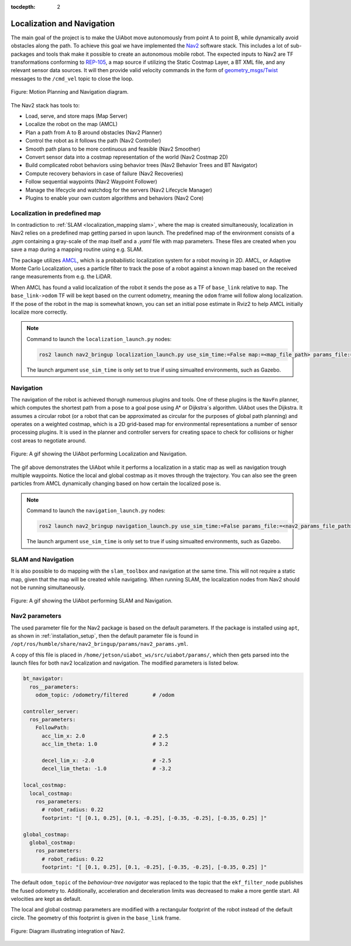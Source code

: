 :tocdepth: 2

Localization and Navigation
==============================
The main goal of the project is to make the UiAbot move autonomously from point A to point B, while dynamically avoid obstacles along the path.
To achieve this goal we have implemented the `Nav2 <https://navigation.ros.org/>`_ software stack. This includes a lot of sub-packages
and tools thak make it possible to create an autonomous mobile robot. The expected inputs to Nav2 are TF transformations conforming to 
`REP-105 <https://www.ros.org/reps/rep-0105.html>`_, a map source if utilizing the Static Costmap Layer, a BT XML file, and any relevant sensor 
data sources. It will then provide valid velocity commands in the form of `geometry_msgs/Twist <http://docs.ros.org/en/noetic/api/geometry_msgs/html/msg/Twist.html>`_ 
messages to the ``/cmd_vel`` topic to close the loop.

.. _localization_and_navigation localization_and_navigation_diagram:

.. figure:: fig/motion_planning_and_navigation.drawio.svg
    :width: 1000
    :align: center

    Figure: Motion Planning and Navigation diagram.

The Nav2 stack has tools to:

- Load, serve, and store maps (Map Server)
- Localize the robot on the map (AMCL)
- Plan a path from A to B around obstacles (Nav2 Planner)
- Control the robot as it follows the path (Nav2 Controller)
- Smooth path plans to be more continuous and feasible (Nav2 Smoother)
- Convert sensor data into a costmap representation of the world (Nav2 Costmap 2D)
- Build complicated robot behaviors using behavior trees (Nav2 Behavior Trees and BT Navigator)
- Compute recovery behaviors in case of failure (Nav2 Recoveries)
- Follow sequential waypoints (Nav2 Waypoint Follower)
- Manage the lifecycle and watchdog for the servers (Nav2 Lifecycle Manager)
- Plugins to enable your own custom algorithms and behaviors (Nav2 Core)

Localization in predefined map
------------------------------
In contradiction to :ref:`SLAM <localization_mapping slam>`, where the map is created simultaneously, localization in Nav2 relies on a predefined
map getting parsed in upon launch. The predefined map of the environment consists of a *.pgm* containing a gray-scale of the map itself 
and a *.yaml* file with map parameters. These files are created when you save a map during a mapping routine using e.g. SLAM.

The package utilizes `AMCL <http://wiki.ros.org/amcl>`_, which is a probabilistic localization system for a robot moving in 2D. AMCL, or Adaptive
Monte Carlo Localization, uses a particle filter to track the pose of a robot against a known map based on the received range measurements from 
e.g. the LiDAR.

When AMCL has found a valid localization of the robot it sends the pose as a TF of ``base_link`` relative to ``map``. The ``base_link->odom`` TF
will be kept based on the current odometry, meaning the ``odom`` frame will follow along localization. If the pose of the robot in 
the map is somewhat known, you can set an initial pose estimate in Rviz2 to help AMCL initially localize more correctly.

.. note::
    Command to launch the ``localization_launch.py`` nodes:

    .. code-block:: bash

        ros2 launch nav2_bringup localization_launch.py use_sim_time:=False map:=<map_file_path> params_file:=<nav2_params_file_path> 

    The launch argument ``use_sim_time`` is only set to true if using simualted environments, such as Gazebo.

Navigation
----------

The navigation of the robot is achieved thorugh numerous plugins and tools. One of these plugins is the ``NavFn`` planner, which computes the shortest 
path from a pose to a goal pose using A* or Dijkstra´s algorithm. UiAbot uses the Dijkstra. It assumes a circular robot (or a robot that can be 
approximated as circular for the purposes of global path planning) and operates on a weighted costmap, which is a 2D grid-based map for environmental 
representations a number of sensor processing plugins. It is used in the planner and controller servers for creating space to check for collisions or 
higher cost areas to negotiate around.

.. figure:: res/localization_navigation.gif
    :width: 1000
    :align: center

    Figure: A gif showing the UiAbot performing Localization and Navigation.

The gif above demonstrates the UiAbot while it performs a localization in a static map as well as navigation trough multiple waypoints. Notice the local
and global costmap as it moves through the trajectory. You can also see the green particles from AMCL dynamically changing based on how certain the  
localized pose is.

.. note::
    Command to launch the ``navigation_launch.py`` nodes:

    .. code-block:: bash

        ros2 launch nav2_bringup navigation_launch.py use_sim_time:=False params_file:=<nav2_params_file_path> 

    The launch argument ``use_sim_time`` is only set to true if using simualted environments, such as Gazebo.

SLAM and Navigation
-------------------

It is also possible to do mapping with the ``slam_toolbox`` and navigation at the same time. This will not require a static map, given that the map will
be created while navigating. When running SLAM, the localization nodes from Nav2 should not be running simultaneously.

.. figure:: res/slam_navigation.gif
    :width: 1000
    :align: center

    Figure: A gif showing the UiAbot performing SLAM and Navigation.


Nav2 parameters
---------------
The used parameter file for the Nav2 package is based on the default parameters. If the package is installed using ``apt``, as shown in :ref:`installation_setup`,
then the default parameter file is found in ``/opt/ros/humble/share/nav2_bringup/params/nav2_params.yml``.

A copy of this file is placed in ``/home/jetson/uiabot_ws/src/uiabot/params/``, which then gets parsed into the launch files for both nav2 localization and navigation. The
modified parameters is listed below.

.. code-block:: yaml

    bt_navigator:
      ros__parameters:
        odom_topic: /odometry/filtered        # /odom

    controller_server:
      ros_parameters:
        FollowPath:
          acc_lim_x: 2.0                      # 2.5
          acc_lim_theta: 1.0                  # 3.2

          decel_lim_x: -2.0                   # -2.5
          decel_lim_theta: -1.0               # -3.2

    local_costmap:
      local_costmap:
        ros_parameters:
          # robot_radius: 0.22
          footprint: "[ [0.1, 0.25], [0.1, -0.25], [-0.35, -0.25], [-0.35, 0.25] ]"

    global_costmap:
      global_costmap:
        ros_parameters:
          # robot_radius: 0.22
          footprint: "[ [0.1, 0.25], [0.1, -0.25], [-0.35, -0.25], [-0.35, 0.25] ]"

The default ``odom_topic`` of the *behaviour-tree navigator* was replaced to the topic that the ``ekf_filter_node`` publishes the fused odometry to. Additionally,
acceleration and deceleration limits was decreased to make a more gentle start. All velocities are kept as default.

The local and global costmap parameters are modified with a rectangular footprint of the robot instead of the default circle. The geometry of this footprint
is given in the ``base_link`` frame.

.. figure:: fig/nav2.svg
    :width: 500
    :align: center

    Figure: Diagram illustrating integration of Nav2.
